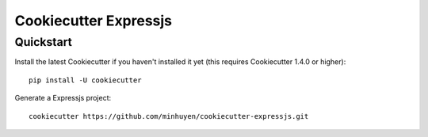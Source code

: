 ======================
Cookiecutter Expressjs
======================

Quickstart
----------

Install the latest Cookiecutter if you haven't installed it yet (this requires
Cookiecutter 1.4.0 or higher)::

    pip install -U cookiecutter

Generate a Expressjs project::

    cookiecutter https://github.com/minhuyen/cookiecutter-expressjs.git